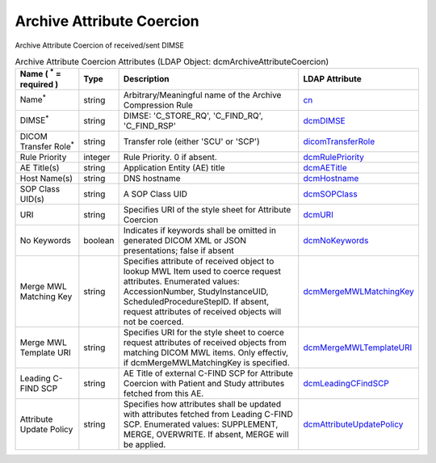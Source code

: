 Archive Attribute Coercion
==========================
Archive Attribute Coercion of received/sent DIMSE

.. tabularcolumns:: |p{4cm}|l|p{8cm}|l|
.. csv-table:: Archive Attribute Coercion Attributes (LDAP Object: dcmArchiveAttributeCoercion)
    :header: Name ( :sup:`*` = required ), Type, Description, LDAP Attribute
    :widths: 20, 7, 60, 13

    "Name\ :sup:`*` ",string,"Arbitrary/Meaningful name of the Archive Compression Rule","
    .. _cn:

    cn_"
    "DIMSE\ :sup:`*` ",string,"DIMSE: 'C_STORE_RQ', 'C_FIND_RQ', 'C_FIND_RSP'","
    .. _dcmDIMSE:

    dcmDIMSE_"
    "DICOM Transfer Role\ :sup:`*` ",string,"Transfer role (either 'SCU' or 'SCP')","
    .. _dicomTransferRole:

    dicomTransferRole_"
    "Rule Priority",integer,"Rule Priority. 0 if absent.","
    .. _dcmRulePriority:

    dcmRulePriority_"
    "AE Title(s)",string,"Application Entity (AE) title","
    .. _dcmAETitle:

    dcmAETitle_"
    "Host Name(s)",string,"DNS hostname","
    .. _dcmHostname:

    dcmHostname_"
    "SOP Class UID(s)",string,"A SOP Class UID","
    .. _dcmSOPClass:

    dcmSOPClass_"
    "URI",string,"Specifies URI of the style sheet for Attribute Coercion","
    .. _dcmURI:

    dcmURI_"
    "No Keywords",boolean,"Indicates if keywords shall be omitted in generated DICOM XML or JSON presentations; false if absent","
    .. _dcmNoKeywords:

    dcmNoKeywords_"
    "Merge MWL Matching Key",string,"Specifies attribute of received object to lookup MWL Item used to coerce request attributes. Enumerated values: AccessionNumber, StudyInstanceUID, ScheduledProcedureStepID. If absent, request attributes of received objects will not be coerced.","
    .. _dcmMergeMWLMatchingKey:

    dcmMergeMWLMatchingKey_"
    "Merge MWL Template URI",string,"Specifies URI for the style sheet to coerce request attributes of received objects from matching DICOM MWL items. Only effectiv, if dcmMergeMWLMatchingKey is specified.","
    .. _dcmMergeMWLTemplateURI:

    dcmMergeMWLTemplateURI_"
    "Leading C-FIND SCP",string,"AE Title of external C-FIND SCP for Attribute Coercion with Patient and Study attributes fetched from this AE.","
    .. _dcmLeadingCFindSCP:

    dcmLeadingCFindSCP_"
    "Attribute Update Policy",string,"Specifies how attributes shall be updated with attributes fetched from Leading C-FIND SCP. Enumerated values: SUPPLEMENT, MERGE, OVERWRITE. If absent, MERGE will be applied.","
    .. _dcmAttributeUpdatePolicy:

    dcmAttributeUpdatePolicy_"
